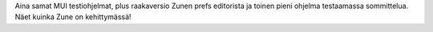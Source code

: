 Aina samat MUI testiohjelmat, plus raakaversio Zunen prefs editorista ja
toinen pieni ohjelma testaamassa sommittelua. Näet kuinka Zune on
kehittymässä!
